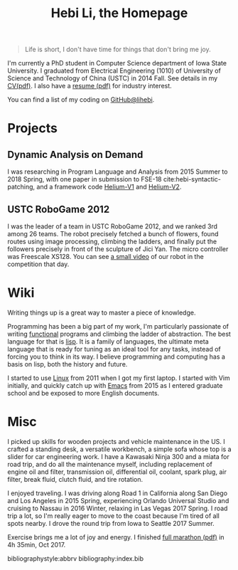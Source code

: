 #+TITLE: Hebi Li, the Homepage
#+OPTIONS: toc:nil

#+ATTR_HTML: :width 200px
[[./assets/hebi.png]]

# #+begin_quote
# 虽千万人，吾往矣。
# #+end_quote

#+begin_quote
Life is short, I don't have time for things that don't bring me joy.
#+end_quote

I'm currently a PhD student in Computer Science department of Iowa
State University. I graduated from Electrical Engineering (1010) of
University of Science and Technology of China (USTC) in 2014 Fall. See
details in my [[file:assets/cv.pdf][CV(pdf)]]. I also have a
[[file:resume.pdf][resume (pdf)]] for industry interest.

You can find a list of my coding on
[[https://github.com/lihebi][GitHub@lihebi]].


* Projects

** Dynamic Analysis on Demand
I was researching in Program Language and Analysis from 2015 Summer to
2018 Spring, with one paper in submission to FSE-18
cite:hebi-syntactic-patching, and a framework code
[[https://github.com/lihebi/helium][Helium-V1]] and
[[https://github.com/lihebi/helium2][Helium-V2]].

** USTC RoboGame 2012

I was the leader of a team in USTC RoboGame 2012, and we ranked 3rd
among 26 teams. The robot precisely fetched a bunch of flowers, found
routes using image processing, climbing the ladders, and finally put
the followers precisely in front of the sculpture of Jici Yan. The
micro controller was Freescale XS128. You can see
[[https://www.youtube.com/watch?v=N0EbvINeiy4][a small video]] of our
robot in the competition that day.

* Wiki

Writing things up is a great way to master a piece of knowledge.

Programming has been a big part of my work, I'm particularly
passionate of writing [[file:functional.org][functional]] programs and
climbing the ladder of abstraction. The best language for that is
[[file:wiki/lisp.org][lisp]]. It is a family of languages, the
ultimate meta language that is ready for tuning as an ideal tool for
any tasks, instead of forcing you to think in its way. I believe
programming and computing has a basis on lisp, both the history and
future.

I started to use [[file:wiki/linux.org][Linux]] from 2011 when I got
my first laptop. I started with Vim initially, and quickly catch up
with [[file:wiki/emacs.org][Emacs]] from 2015 as I entered graduate
school and be exposed to more English documents.

* Misc

I picked up skills for wooden projects and vehicle maintenance in the
US. I crafted a standing desk, a versatile workbench, a simple sofa
whose top is a slider for car engineering work. I have a Kawasaki
Ninja 300 and a miata for road trip, and do all the maintenance
myself, including replacement of engine oil and filter, transmission
oil, differential oil, coolant, spark plug, air filter, break fluid,
clutch fluid, and tire rotation.

I enjoyed traveling. I was driving along Road 1 in California along
San Diego and Los Angeles in 2015 Spring, experiencing Orlando
Universal Studio and cruising to Nassau in 2016 Winter, relaxing in
Las Vegas 2017 Spring. I road trip a lot, so I'm really eager to move
to the coast because I'm tired of all spots nearby. I drove the round
trip from Iowa to Seattle 2017 Summer.

Exercise brings me a lot of joy and energy. I finished
[[file:assets/finisher_certificate.pdf][full marathon (pdf)]] in 4h
35min, Oct 2017.

#+ATTR_HTML: :width 200px
[[./assets/marathon.jpg]]


bibliographystyle:abbrv
bibliography:index.bib
